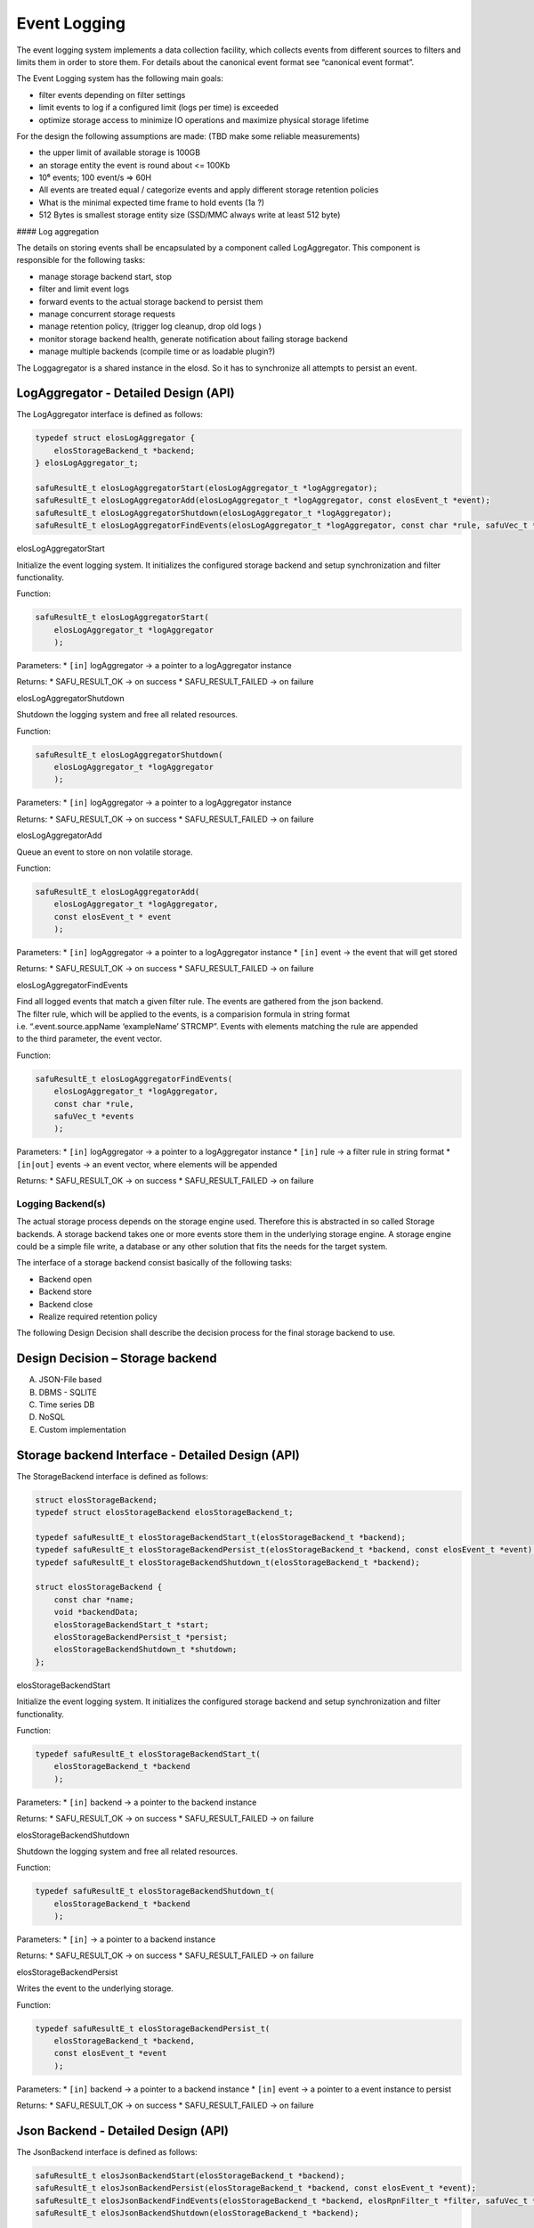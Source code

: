 Event Logging
~~~~~~~~~~~~~

The event logging system implements a data collection facility, which
collects events from different sources to filters and limits them in
order to store them. For details about the canonical event format see
“canonical event format”.

The Event Logging system has the following main goals:

-  filter events depending on filter settings
-  limit events to log if a configured limit (logs per time) is exceeded
-  optimize storage access to minimize IO operations and maximize
   physical storage lifetime

For the design the following assumptions are made: (TBD make some
reliable measurements)

-  the upper limit of available storage is 100GB
-  an storage entity the event is round about <= 100Kb
-  10⁶ events; 100 event/s => 60H
-  All events are treated equal / categorize events and apply different
   storage retention policies
-  What is the minimal expected time frame to hold events (1a ?)
-  512 Bytes is smallest storage entity size (SSD/MMC always write at
   least 512 byte)

|overview event logging| #### Log aggregation

The details on storing events shall be encapsulated by a component
called LogAggregator. This component is responsible for the following
tasks:

-  manage storage backend start, stop
-  filter and limit event logs
-  forward events to the actual storage backend to persist them
-  manage concurrent storage requests
-  manage retention policy, (trigger log cleanup, drop old logs )
-  monitor storage backend health, generate notification about failing
   storage backend
-  manage multiple backends (compile time or as loadable plugin?)

The Loggagregator is a shared instance in the elosd. So it has to
synchronize all attempts to persist an event.

LogAggregator - Detailed Design (API)
'''''''''''''''''''''''''''''''''''''

The LogAggregator interface is defined as follows:

.. code:: c

   typedef struct elosLogAggregator {
       elosStorageBackend_t *backend;
   } elosLogAggregator_t;

   safuResultE_t elosLogAggregatorStart(elosLogAggregator_t *logAggregator);
   safuResultE_t elosLogAggregatorAdd(elosLogAggregator_t *logAggregator, const elosEvent_t *event);
   safuResultE_t elosLogAggregatorShutdown(elosLogAggregator_t *logAggregator);
   safuResultE_t elosLogAggregatorFindEvents(elosLogAggregator_t *logAggregator, const char *rule, safuVec_t *events);

elosLogAggregatorStart
                      

Initialize the event logging system. It initializes the configured
storage backend and setup synchronization and filter functionality.

Function:

.. code:: c

   safuResultE_t elosLogAggregatorStart(
       elosLogAggregator_t *logAggregator
       );

Parameters: \* ``[in]`` logAggregator -> a pointer to a logAggregator
instance

Returns: \* SAFU_RESULT_OK -> on success \* SAFU_RESULT_FAILED -> on
failure

elosLogAggregatorShutdown
                         

Shutdown the logging system and free all related resources.

Function:

.. code:: c

   safuResultE_t elosLogAggregatorShutdown(
       elosLogAggregator_t *logAggregator
       );

Parameters: \* ``[in]`` logAggregator -> a pointer to a logAggregator
instance

Returns: \* SAFU_RESULT_OK -> on success \* SAFU_RESULT_FAILED -> on
failure

elosLogAggregatorAdd
                    

Queue an event to store on non volatile storage.

Function:

.. code:: c

   safuResultE_t elosLogAggregatorAdd(
       elosLogAggregator_t *logAggregator,
       const elosEvent_t * event
       );

Parameters: \* ``[in]`` logAggregator -> a pointer to a logAggregator
instance \* ``[in]`` event -> the event that will get stored

Returns: \* SAFU_RESULT_OK -> on success \* SAFU_RESULT_FAILED -> on
failure

elosLogAggregatorFindEvents
                           

| Find all logged events that match a given filter rule. The events are
  gathered from the json backend.
| The filter rule, which will be applied to the events, is a comparision
  formula in string format
| i.e. “.event.source.appName ‘exampleName’ STRCMP”. Events with
  elements matching the rule are appended
| to the third parameter, the event vector.

Function:

.. code:: c

   safuResultE_t elosLogAggregatorFindEvents(
       elosLogAggregator_t *logAggregator,
       const char *rule,
       safuVec_t *events
       );

Parameters: \* ``[in]`` logAggregator -> a pointer to a logAggregator
instance \* ``[in]`` rule -> a filter rule in string format \*
``[in|out]`` events -> an event vector, where elements will be appended

Returns: \* SAFU_RESULT_OK -> on success \* SAFU_RESULT_FAILED -> on
failure

Logging Backend(s)
^^^^^^^^^^^^^^^^^^

The actual storage process depends on the storage engine used. Therefore
this is abstracted in so called Storage backends. A storage backend
takes one or more events store them in the underlying storage engine. A
storage engine could be a simple file write, a database or any other
solution that fits the needs for the target system.

The interface of a storage backend consist basically of the following
tasks:

-  Backend open
-  Backend store
-  Backend close
-  Realize required retention policy

The following Design Decision shall describe the decision process for
the final storage backend to use.

Design Decision – Storage backend
'''''''''''''''''''''''''''''''''

A) JSON-File based

B) DBMS - SQLITE

C) Time series DB

D) NoSQL

E) Custom implementation

Storage backend Interface - Detailed Design (API)
'''''''''''''''''''''''''''''''''''''''''''''''''

The StorageBackend interface is defined as follows:

.. code:: c

   struct elosStorageBackend;
   typedef struct elosStorageBackend elosStorageBackend_t;

   typedef safuResultE_t elosStorageBackendStart_t(elosStorageBackend_t *backend);
   typedef safuResultE_t elosStorageBackendPersist_t(elosStorageBackend_t *backend, const elosEvent_t *event);
   typedef safuResultE_t elosStorageBackendShutdown_t(elosStorageBackend_t *backend);

   struct elosStorageBackend {
       const char *name;
       void *backendData;
       elosStorageBackendStart_t *start;
       elosStorageBackendPersist_t *persist;
       elosStorageBackendShutdown_t *shutdown;
   };

elosStorageBackendStart
                       

Initialize the event logging system. It initializes the configured
storage backend and setup synchronization and filter functionality.

Function:

.. code:: c

   typedef safuResultE_t elosStorageBackendStart_t(
       elosStorageBackend_t *backend
       );

Parameters: \* ``[in]`` backend -> a pointer to the backend instance

Returns: \* SAFU_RESULT_OK -> on success \* SAFU_RESULT_FAILED -> on
failure

elosStorageBackendShutdown
                          

Shutdown the logging system and free all related resources.

Function:

.. code:: c

   typedef safuResultE_t elosStorageBackendShutdown_t(
       elosStorageBackend_t *backend
       );

Parameters: \* ``[in]`` -> a pointer to a backend instance

Returns: \* SAFU_RESULT_OK -> on success \* SAFU_RESULT_FAILED -> on
failure

elosStorageBackendPersist
                         

Writes the event to the underlying storage.

Function:

.. code:: c

   typedef safuResultE_t elosStorageBackendPersist_t(
       elosStorageBackend_t *backend,
       const elosEvent_t *event
       );

Parameters: \* ``[in]`` backend -> a pointer to a backend instance \*
``[in]`` event -> a pointer to a event instance to persist

Returns: \* SAFU_RESULT_OK -> on success \* SAFU_RESULT_FAILED -> on
failure

Json Backend - Detailed Design (API)
''''''''''''''''''''''''''''''''''''

The JsonBackend interface is defined as follows:

.. code:: c

   safuResultE_t elosJsonBackendStart(elosStorageBackend_t *backend);
   safuResultE_t elosJsonBackendPersist(elosStorageBackend_t *backend, const elosEvent_t *event);
   safuResultE_t elosJsonBackendFindEvents(elosStorageBackend_t *backend, elosRpnFilter_t *filter, safuVec_t *events);
   safuResultE_t elosJsonBackendShutdown(elosStorageBackend_t *backend);

   typedef struct elosJsonBackend {
       int storageFile;
   } elosJsonBackend_t;

elosJsonBackendStart
                    

Initialize the file backed storage of JSON serialized event objects. The
``elosStorageBackend_t.backendData`` shall be initialized with a pointer
to a ``elosJsonBackend_t`` instance.
``elosJsonBackend_t.storageFileWrite`` and
``elosJsonBackend_t.storageFileRead`` shall contain valid file
descriptors to the target file for writing/reading purposes. In write
mode, the file shall be opened for appending and synchronous writing, to
ensure a write is carried out through the kernel caches.

Function:

.. code:: c

   safuResultE_t elosJsonBackendStart(
       elosStorageBackend_t *backend
       );

Parameters: \* ``[in]`` backend -> a pointer to the backend instance

Returns: \* SAFU_RESULT_OK -> on success \* SAFU_RESULT_FAILED -> on
failure

elosJsonBackendShutdown
                       

Shutdown the logging system and free all related resources.

Function:

.. code:: c

   safuResultE_t elosJsonBackendShutdown(
       elosStorageBackend_t *backend
       );

Parameters: \* ``[in]`` -> a pointer to a backend instance

Returns: \* SAFU_RESULT_OK -> on success \* SAFU_RESULT_FAILED -> on
failure

elosJsonBackendPersist
                      

Writes the event to the underlying storage pointed to by
``elosStorageBackend_t.backendData``. The function shall not call
``sync`` to flush kernel caches, as the file shall be opened with
O_SYNC. The function shall block until the event is successful written
to the storage backend.

Function:

.. code:: c

   safuResultE_t elosJsonBackendPersist(
       elosStorageBackend_t *backend,
       const elosEvent_t *event
       );

Parameters: \* ``[in]`` backend -> a pointer to a backend instance \*
``[in]`` event -> a pointer to a event instance to persist

Returns: \* SAFU_RESULT_OK -> on success \* SAFU_RESULT_FAILED -> on
failure

elosJsonBackendFindEvents
                         

Applies a filter to a given storage backend. Events which weren’t sorted
out by the filter, will be appended on the event vector.

Function:

.. code:: c

   safuResultE_t elosJsonBackendFindEvents(
       elosStorageBackend_t *backend,
       elosRpnFilter_t *filter,
       safuVec_t *events
       );

Parameters: \* ``[in]`` backend -> a pointer to a backend instance \*
``[in]`` filter -> a filter that will be applied to the backend \*
``[in|out]`` events -> an event vector, where elements will be appended

Returns: \* SAFU_RESULT_OK -> on success \* SAFU_RESULT_FAILED -> on
failure

.. |overview event logging| image:: /documentation/images/overview_event_logging.png
